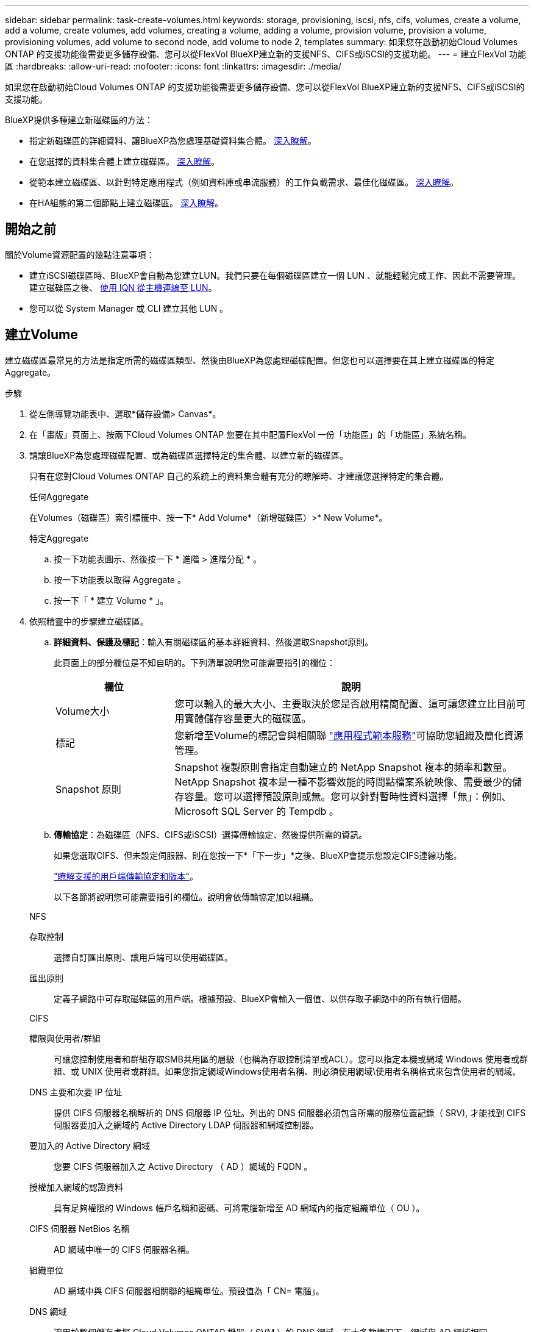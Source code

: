 ---
sidebar: sidebar 
permalink: task-create-volumes.html 
keywords: storage, provisioning, iscsi, nfs, cifs, volumes, create a volume, add a volume, create volumes, add volumes, creating a volume, adding a volume, provision volume, provision a volume, provisioning volumes, add volume to second node, add volume to node 2, templates 
summary: 如果您在啟動初始Cloud Volumes ONTAP 的支援功能後需要更多儲存設備、您可以從FlexVol BlueXP建立新的支援NFS、CIFS或iSCSI的支援功能。 
---
= 建立FlexVol 功能區
:hardbreaks:
:allow-uri-read: 
:nofooter: 
:icons: font
:linkattrs: 
:imagesdir: ./media/


[role="lead"]
如果您在啟動初始Cloud Volumes ONTAP 的支援功能後需要更多儲存設備、您可以從FlexVol BlueXP建立新的支援NFS、CIFS或iSCSI的支援功能。

BlueXP提供多種建立新磁碟區的方法：

* 指定新磁碟區的詳細資料、讓BlueXP為您處理基礎資料集合體。 <<建立Volume,深入瞭解>>。
* 在您選擇的資料集合體上建立磁碟區。 <<建立Volume,深入瞭解>>。
* 從範本建立磁碟區、以針對特定應用程式（例如資料庫或串流服務）的工作負載需求、最佳化磁碟區。 <<從範本建立Volume,深入瞭解>>。
* 在HA組態的第二個節點上建立磁碟區。 <<在HA組態的第二個節點上建立磁碟區,深入瞭解>>。




== 開始之前

關於Volume資源配置的幾點注意事項：

* 建立iSCSI磁碟區時、BlueXP會自動為您建立LUN。我們只要在每個磁碟區建立一個 LUN 、就能輕鬆完成工作、因此不需要管理。建立磁碟區之後、 <<將LUN連接至主機,使用 IQN 從主機連線至 LUN>>。
* 您可以從 System Manager 或 CLI 建立其他 LUN 。


ifdef::aws[]

* 如果您想在 AWS 中使用 CIFS 、則必須設定 DNS 和 Active Directory 。如需詳細資訊、請參閱 link:reference-networking-aws.html["AWS 的 Cloud Volumes ONTAP 網路需求"]。
* 如果Cloud Volumes ONTAP 您的支援Amazon EBS彈性Volume功能的組態、您可能會想要 link:concept-aws-elastic-volumes.html["深入瞭解建立Volume時會發生什麼事"]。


endif::aws[]



== 建立Volume

建立磁碟區最常見的方法是指定所需的磁碟區類型、然後由BlueXP為您處理磁碟配置。但您也可以選擇要在其上建立磁碟區的特定Aggregate。

.步驟
. 從左側導覽功能表中、選取*儲存設備> Canvas*。
. 在「畫版」頁面上、按兩下Cloud Volumes ONTAP 您要在其中配置FlexVol 一份「功能區」的「功能區」系統名稱。
. 請讓BlueXP為您處理磁碟配置、或為磁碟區選擇特定的集合體、以建立新的磁碟區。
+
只有在您對Cloud Volumes ONTAP 自己的系統上的資料集合體有充分的瞭解時、才建議您選擇特定的集合體。

+
[role="tabbed-block"]
====
.任何Aggregate
--
在Volumes（磁碟區）索引標籤中、按一下* Add Volume*（新增磁碟區）>* New Volume*。

--
.特定Aggregate
--
.. 按一下功能表圖示、然後按一下 * 進階 > 進階分配 * 。
.. 按一下功能表以取得 Aggregate 。
.. 按一下「 * 建立 Volume * 」。


--
====
. 依照精靈中的步驟建立磁碟區。
+
.. *詳細資料、保護及標記*：輸入有關磁碟區的基本詳細資料、然後選取Snapshot原則。
+
此頁面上的部分欄位是不知自明的。下列清單說明您可能需要指引的欄位：

+
[cols="2,6"]
|===
| 欄位 | 說明 


| Volume大小 | 您可以輸入的最大大小、主要取決於您是否啟用精簡配置、這可讓您建立比目前可用實體儲存容量更大的磁碟區。 


| 標記 | 您新增至Volume的標記會與相關聯 https://docs.netapp.com/us-en/cloud-manager-app-template/task-using-tags.html["應用程式範本服務"^]可協助您組織及簡化資源管理。 


| Snapshot 原則 | Snapshot 複製原則會指定自動建立的 NetApp Snapshot 複本的頻率和數量。NetApp Snapshot 複本是一種不影響效能的時間點檔案系統映像、需要最少的儲存容量。您可以選擇預設原則或無。您可以針對暫時性資料選擇「無」：例如、 Microsoft SQL Server 的 Tempdb 。 
|===
.. *傳輸協定*：為磁碟區（NFS、CIFS或iSCSI）選擇傳輸協定、然後提供所需的資訊。
+
如果您選取CIFS、但未設定伺服器、則在您按一下*「下一步」*之後、BlueXP會提示您設定CIFS連線功能。

+
link:concept-client-protocols.html["瞭解支援的用戶端傳輸協定和版本"]。

+
以下各節將說明您可能需要指引的欄位。說明會依傳輸協定加以組織。

+
[role="tabbed-block"]
====
.NFS
--
存取控制:: 選擇自訂匯出原則、讓用戶端可以使用磁碟區。
匯出原則:: 定義子網路中可存取磁碟區的用戶端。根據預設、BlueXP會輸入一個值、以供存取子網路中的所有執行個體。


--
.CIFS
--
權限與使用者/群組:: 可讓您控制使用者和群組存取SMB共用區的層級（也稱為存取控制清單或ACL）。您可以指定本機或網域 Windows 使用者或群組、或 UNIX 使用者或群組。如果您指定網域Windows使用者名稱、則必須使用網域\使用者名稱格式來包含使用者的網域。
DNS 主要和次要 IP 位址:: 提供 CIFS 伺服器名稱解析的 DNS 伺服器 IP 位址。列出的 DNS 伺服器必須包含所需的服務位置記錄（ SRV), 才能找到 CIFS 伺服器要加入之網域的 Active Directory LDAP 伺服器和網域控制器。
+
--
ifdef::gcp[]

--


如果您要設定Google Managed Active Directory、AD預設可透過169.254.169.254 IP位址存取。

endif::gcp[]

要加入的 Active Directory 網域:: 您要 CIFS 伺服器加入之 Active Directory （ AD ）網域的 FQDN 。
授權加入網域的認證資料:: 具有足夠權限的 Windows 帳戶名稱和密碼、可將電腦新增至 AD 網域內的指定組織單位（ OU ）。
CIFS 伺服器 NetBios 名稱:: AD 網域中唯一的 CIFS 伺服器名稱。
組織單位:: AD 網域中與 CIFS 伺服器相關聯的組織單位。預設值為「 CN= 電腦」。


ifdef::aws[]

*** 若要將AWS託管Microsoft AD設定為Cloud Volumes ONTAP AD伺服器以供使用、請在此欄位中輸入* OID=computers,O=corp*。


endif::aws[]

ifdef::azure[]

*** 若要將Azure AD網域服務設定為Cloud Volumes ONTAP AD伺服器以供使用、請在此欄位中輸入* OID=AADDC computers*或* OID=AADDC使用者*。https://docs.microsoft.com/en-us/azure/active-directory-domain-services/create-ou["Azure 說明文件：在 Azure AD 網域服務託管網域中建立組織單位（ OU ）"^]


endif::azure[]

ifdef::gcp[]

*** 若要將Google託管Microsoft AD設定為Cloud Volumes ONTAP AD伺服器以供使用、請在此欄位中輸入* OU=computers,OU=Cloud *。https://cloud.google.com/managed-microsoft-ad/docs/manage-active-directory-objects#organizational_units["Google Cloud文件：Google託管Microsoft AD的組織單位"^]


endif::gcp[]

DNS 網域:: 適用於整個儲存虛擬 Cloud Volumes ONTAP 機器（ SVM ）的 DNS 網域。在大多數情況下、網域與 AD 網域相同。
NTP 伺服器:: 選擇 * 使用 Active Directory 網域 * 來使用 Active Directory DNS 設定 NTP 伺服器。如果您需要使用不同的位址來設定 NTP 伺服器、則應該使用 API 。請參閱 https://docs.netapp.com/us-en/cloud-manager-automation/index.html["藍圖XP自動化文件"^] 以取得詳細資料。
+
--
請注意、您只能在建立CIFS伺服器時設定NTP伺服器。您建立CIFS伺服器之後、就無法進行設定。

--


--
.iSCSI
--
LUN:: iSCSI 儲存目標稱為 LUN （邏輯單元）、以標準區塊裝置的形式呈現給主機。建立iSCSI磁碟區時、BlueXP會自動為您建立LUN。我們只要在每個磁碟區建立一個LUN、就能輕鬆完成工作、因此不需要管理。建立磁碟區之後、 link:task-connect-lun.html["使用 IQN 從主機連線至 LUN"]。
啟動器群組:: 啟動器群組（igroup）指定哪些主機可以存取儲存系統上的指定LUN
主機啟動器（IQN）:: iSCSI 目標可透過標準乙太網路介面卡（ NIC ）、 TCP 卸載引擎（ TOE ）卡（含軟體啟動器）、整合式網路介面卡（ CNA ）或專用主機匯流排介面卡（ HBA ）連線至網路、並由 iSCSI 合格名稱（ IQN ）識別。


--
====
.. *磁碟類型*：根據您的效能需求和成本需求、為磁碟區選擇基礎磁碟類型。
+
ifdef::aws[]

+
*** link:task-planning-your-config.html#sizing-your-system-in-aws["在 AWS 中調整系統規模"]






endif::aws[]

ifdef::azure[]

* link:task-planning-your-config-azure.html#sizing-your-system-in-azure["在 Azure 中調整系統規模"]


endif::azure[]

ifdef::gcp[]

* link:task-planning-your-config-gcp.html#sizing-your-system-in-gcp["在Google Cloud中調整系統規模"]


endif::gcp[]

. *使用率設定檔與分層原則*：選擇是否啟用或停用磁碟區上的儲存效率功能、然後選取 link:concept-data-tiering.html["Volume分層原則"]。
+
包含多項儲存效率功能、可減少您所需的總儲存容量。 ONTAPNetApp 儲存效率功能提供下列效益：

+
資源隨需配置:: 為主機或使用者提供比實體儲存資源池實際擁有更多的邏輯儲存設備。儲存空間不會預先配置儲存空間、而是會在寫入資料時動態分配給每個磁碟區。
重複資料刪除:: 找出相同的資料區塊、並以單一共用區塊的參考資料取代這些區塊、藉此提升效率。這項技術可消除位於同一個磁碟區的備援資料區塊、進而降低儲存容量需求。
壓縮:: 藉由壓縮主儲存設備、次儲存設備和歸檔儲存設備上磁碟區內的資料、來減少儲存資料所需的實體容量。


. *審查*：檢閱磁碟區的詳細資料、然後按一下*新增*。


.結果
BlueXP會在Cloud Volumes ONTAP 整個系統上建立磁碟區。



== 從範本建立Volume

如果貴組織已建立Cloud Volumes ONTAP 了適用於特定應用程式工作負載需求最佳化的功能、以便部署這些磁碟區、請依照本節中的步驟進行。

此範本應能讓您的工作更輕鬆、因為範本中已定義了某些Volume參數、例如磁碟類型、大小、傳輸協定、快照原則、雲端供應商、 以及更多資訊。當參數已預先定義時、您只需跳至下一個Volume參數即可。


NOTE: 使用範本時、您只能建立NFS或CIFS磁碟區。

.步驟
. 從左側導覽功能表中、選取*儲存設備> Canvas*。
. 在「畫版」頁面上、按一下Cloud Volumes ONTAP 您要配置Volume的功能區系統名稱。
. 按一下 image:screenshot_gallery_options.gif["三個並排點的圖示。"] >*從範本新增Volume *。
+
image:screenshot_template_add_vol_cvo.png["顯示如何從範本新增磁碟區的快照。"]

. 在「選取範本_」頁面中、選取您要用來建立磁碟區的範本、然後按一下「*下一步*」。
+
image:screenshot_select_template_cvo.png["可用應用程式範本的快照。"]

+
此時會顯示「定義參數_」頁面。

+
image:screenshot_define_cvo_vol_from_template.png["顯示空白範本的螢幕快照、您必須填寫才能建立Volume。"]

+

NOTE: 如果您想查看這些參數的值、可以按一下「Show read-only parameters*（顯示唯讀參數*）」核取方塊、以顯示範本已鎖定的所有欄位。根據預設、這些預先定義的欄位會隱藏、只會顯示您需要填寫的欄位。

. 在_context_區域中、工作環境會填入您剛開始使用的工作環境名稱。您需要選擇要在其中建立磁碟區的*儲存VM*。
. 新增所有非模板硬編碼的參數值。請參閱 <<create a volume,建立Volume>> 如需部署Cloud Volumes ONTAP 一套解決方案的所有必要參數詳細資訊、請參閱。
. 如果您不需要定義其他動作（例如、設定Cloud Backup）、請按一下*執行範本*。
+
如果還有其他動作、請按一下左窗格中的動作、以顯示您需要完成的參數。

+
image:screenshot_template_select_next_action.png["螢幕快照顯示如何選取需要完成的其他動作。"]

+
例如、如果「啟用雲端備份」動作需要您選取備份原則、您現在就可以這麼做了。

. 按一下*執行範本*。


.結果
此功能會配置磁碟區並顯示頁面、以便您查看進度。Cloud Volumes ONTAP

image:screenshot_template_creating_resource_cvo.png["快照顯示從範本建立新磁碟區的進度。"]

此外、如果範本中實作任何次要動作、例如在磁碟區上啟用Cloud Backup、也會執行該動作。



== 在HA組態的第二個節點上建立磁碟區

根據預設、BlueXP會在HA組態的第一個節點上建立磁碟區。如果您需要雙節點向用戶端提供資料的雙主動式組態、則必須在第二個節點上建立集合體和磁碟區。

.步驟
. 從左側導覽功能表中、選取*儲存設備> Canvas*。
. 在「畫版」頁面上、按兩下 Cloud Volumes ONTAP 您要管理集合體的運作環境名稱。
. 按一下功能表圖示、然後按一下 * 進階 > 進階分配 * 。
. 按一下「 * 新增 Aggregate * 」、然後建立 Aggregate 。
. 對於主節點、請在 HA 配對中選擇第二個節點。
. 在BlueXP建立Aggregate之後、選取該集合體、然後按一下「*建立Volume *」。
. 輸入新磁碟區的詳細資料、然後按一下「 * 建立 * 」。


.結果
BlueXP會在HA配對的第二個節點上建立磁碟區。

ifdef::aws[]


TIP: 對於部署在多個 AWS 可用性區域中的 HA 配對、您必須使用磁碟區所在節點的浮動 IP 位址、將磁碟區掛載到用戶端。

endif::aws[]



== 建立Volume之後

如果您已配置 CIFS 共用區、請授予使用者或群組檔案和資料夾的權限、並確認這些使用者可以存取共用區並建立檔案。

如果要將配額套用至磁碟區、則必須使用 System Manager 或 CLI 。配額可讓您限制或追蹤使用者、群組或 qtree 所使用的磁碟空間和檔案數量。
